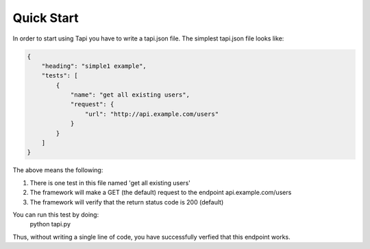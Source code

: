 Quick Start
===========

In order to start using Tapi you have to write a tapi.json file. The simplest tapi.json file looks like:

.. code-block:: javascript

    {
        "heading": "simple1 example",
        "tests": [
            {
                "name": "get all existing users",
                "request": {
                    "url": "http://api.example.com/users"
                }
            }
        ]
    }

The above means the following:

1. There is one test in this file named 'get all existing users'
2. The framework will make a GET (the default) request to the endpoint api.example.com/users
3. The framework will verify that the return status code is 200 (default)

You can run this test by doing:
    python tapi.py

Thus, without writing a single line of code, you have successfully verfied that this endpoint works.
